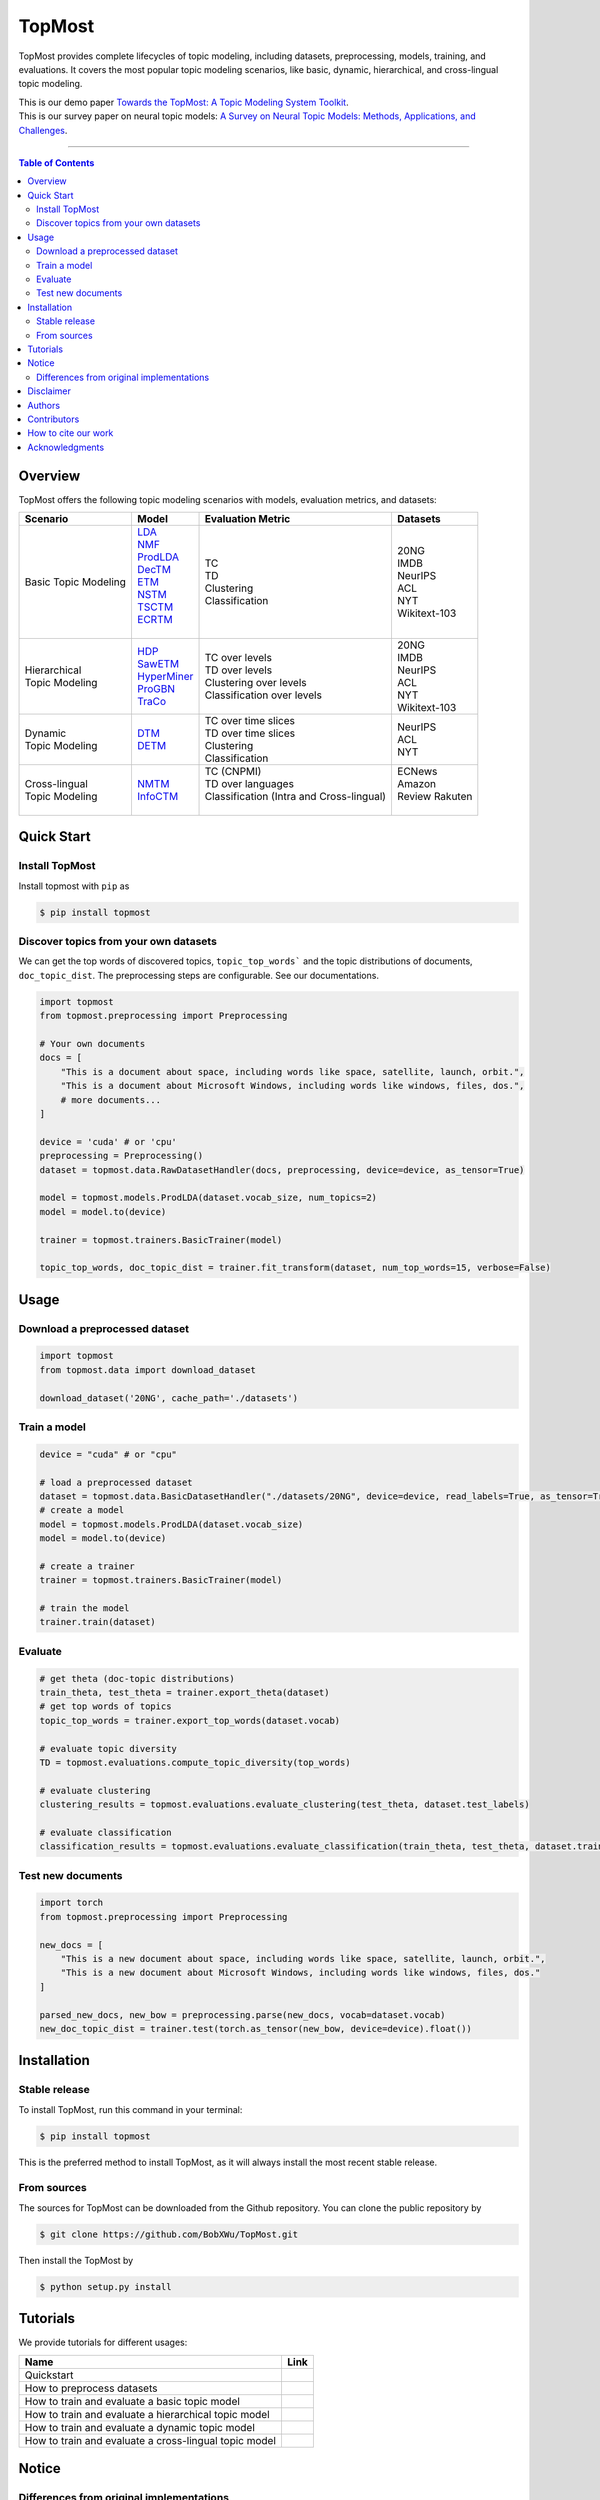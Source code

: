 |topmost-logo| TopMost
=================================

.. |topmost-logo| image:: docs/source/_static/topmost-logo.png
    :width: 38

.. image:: https://img.shields.io/github/stars/bobxwu/topmost?logo=github
        :target: https://github.com/bobxwu/topmost/stargazers
        :alt: Github Stars

.. image:: https://static.pepy.tech/badge/topmost
        :target: https://pepy.tech/project/topmost
        :alt: Downloads

.. image:: https://img.shields.io/pypi/v/topmost
        :target: https://pypi.org/project/topmost
        :alt: PyPi

.. image:: https://readthedocs.org/projects/topmost/badge/?version=latest
    :target: https://topmost.readthedocs.io/en/latest/?badge=latest
    :alt: Documentation Status

.. image:: https://img.shields.io/github/license/bobxwu/topmost
        :target: https://www.apache.org/licenses/LICENSE-2.0/
        :alt: License

.. image:: https://img.shields.io/github/contributors/bobxwu/topmost
        :target: https://github.com/bobxwu/topmost/graphs/contributors/
        :alt: Contributors

.. image:: https://img.shields.io/badge/arXiv-2309.06908-<COLOR>.svg
        :target: https://arxiv.org/pdf/2309.06908.pdf
        :alt: arXiv


TopMost provides complete lifecycles of topic modeling, including datasets, preprocessing, models, training, and evaluations. It covers the most popular topic modeling scenarios, like basic, dynamic, hierarchical, and cross-lingual topic modeling.


| This is our demo paper `Towards the TopMost: A Topic Modeling System Toolkit <https://arxiv.org/pdf/2309.06908.pdf>`_.
| This is our survey paper on neural topic models: `A Survey on Neural Topic Models: Methods, Applications, and Challenges <https://arxiv.org/pdf/2401.15351.pdf>`_.

==================

.. contents:: **Table of Contents**
   :depth: 2



============
Overview
============

TopMost offers the following topic modeling scenarios with models, evaluation metrics, and datasets:

.. image:: docs/source/_static/architecture.svg
    :width: 390
    :align: center

+------------------------------+---------------+--------------------------------------------+-----------------+
|            Scenario          |     Model     |               Evaluation Metric            |  Datasets       |
+==============================+===============+============================================+=================+
|                              | | LDA_        |                                            |                 |
|                              | | NMF_        |                                            | | 20NG          |
|                              | | ProdLDA_    | | TC                                       | | IMDB          |
|                              | | DecTM_      | | TD                                       | | NeurIPS       |
| | Basic Topic Modeling       | | ETM_        | | Clustering                               | | ACL           |
|                              | | NSTM_       | | Classification                           | | NYT           |
|                              | | TSCTM_      |                                            | | Wikitext-103  |
|                              | | ECRTM_      |                                            |                 |
|                              | |             |                                            |                 |
+------------------------------+---------------+--------------------------------------------+-----------------+
|                              |               |                                            | | 20NG          |
|                              | | HDP_        | | TC over levels                           | | IMDB          |
| | Hierarchical               | | SawETM_     | | TD over levels                           | | NeurIPS       |
| | Topic Modeling             | | HyperMiner_ | | Clustering over levels                   | | ACL           |
|                              | | ProGBN_     | | Classification over levels               | | NYT           |
|                              | | TraCo_      |                                            | | Wikitext-103  |
|                              |               |                                            |                 |
+------------------------------+---------------+--------------------------------------------+-----------------+
|                              |               | | TC over time slices                      |                 |
| | Dynamic                    | | DTM_        | | TD over time slices                      | | NeurIPS       |
| | Topic Modeling             | | DETM_       | | Clustering                               | | ACL           |
|                              |               | | Classification                           | | NYT           |
+------------------------------+---------------+--------------------------------------------+-----------------+
|                              |               | | TC (CNPMI)                               | | ECNews        |
| | Cross-lingual              | | NMTM_       | | TD over languages                        | | Amazon        |
| | Topic Modeling             | | InfoCTM_    | | Classification (Intra and Cross-lingual) | | Review Rakuten|
|                              |               | |                                          | |               |
+------------------------------+---------------+--------------------------------------------+-----------------+

.. _LDA: https://www.jmlr.org/papers/volume3/blei03a/blei03a.pdf
.. _NMF: https://papers.nips.cc/paper_files/paper/2000/hash/f9d1152547c0bde01830b7e8bd60024c-Abstract.html
.. _ProdLDA: https://arxiv.org/pdf/1703.01488.pdf
.. _DecTM: https://aclanthology.org/2021.findings-acl.15.pdf
.. _ETM: https://aclanthology.org/2020.tacl-1.29.pdf
.. _NSTM: https://arxiv.org/abs/2008.13537
.. _CTM: https://aclanthology.org/2021.eacl-main.143/
.. _TSCTM: https://aclanthology.org/2022.emnlp-main.176/
.. _ECRTM: https://arxiv.org/pdf/2306.04217.pdf

.. _HDP: https://people.eecs.berkeley.edu/~jordan/papers/hdp.pdf
.. _SawETM: http://proceedings.mlr.press/v139/duan21b/duan21b.pdf
.. _HyperMiner: https://arxiv.org/pdf/2210.10625.pdf
.. _ProGBN: https://proceedings.mlr.press/v202/duan23c/duan23c.pdf
.. _TraCo: https://arxiv.org/pdf/2401.14113.pdf

.. _DTM: https://mimno.infosci.cornell.edu/info6150/readings/dynamic_topic_models.pdf
.. _DETM: https://arxiv.org/abs/1907.05545

.. _NMTM: https://bobxwu.github.io/files/pub/NLPCC2020_Neural_Multilingual_Topic_Model.pdf
.. _InfoCTM: https://arxiv.org/abs/2304.03544



============
Quick Start
============

Install TopMost
-----------------

Install topmost with ``pip`` as 

.. code-block:: console

    $ pip install topmost


Discover topics from your own datasets
-------------------------------------------

We can get the top words of discovered topics, ``topic_top_words``` and the topic distributions of documents, ``doc_topic_dist``.
The preprocessing steps are configurable. See our documentations.

.. code-block:: python

    import topmost
    from topmost.preprocessing import Preprocessing

    # Your own documents
    docs = [
        "This is a document about space, including words like space, satellite, launch, orbit.",
        "This is a document about Microsoft Windows, including words like windows, files, dos.",
        # more documents...
    ]

    device = 'cuda' # or 'cpu'
    preprocessing = Preprocessing()
    dataset = topmost.data.RawDatasetHandler(docs, preprocessing, device=device, as_tensor=True)

    model = topmost.models.ProdLDA(dataset.vocab_size, num_topics=2)
    model = model.to(device)

    trainer = topmost.trainers.BasicTrainer(model)

    topic_top_words, doc_topic_dist = trainer.fit_transform(dataset, num_top_words=15, verbose=False)




============
Usage
============

Download a preprocessed dataset
-----------------------------------

.. code-block:: python

    import topmost
    from topmost.data import download_dataset

    download_dataset('20NG', cache_path='./datasets')


Train a model
-----------------------------------

.. code-block:: python

    device = "cuda" # or "cpu"

    # load a preprocessed dataset
    dataset = topmost.data.BasicDatasetHandler("./datasets/20NG", device=device, read_labels=True, as_tensor=True)
    # create a model
    model = topmost.models.ProdLDA(dataset.vocab_size)
    model = model.to(device)

    # create a trainer
    trainer = topmost.trainers.BasicTrainer(model)

    # train the model
    trainer.train(dataset)


Evaluate
-----------------------------------

.. code-block:: python

    # get theta (doc-topic distributions)
    train_theta, test_theta = trainer.export_theta(dataset)
    # get top words of topics
    topic_top_words = trainer.export_top_words(dataset.vocab)

    # evaluate topic diversity
    TD = topmost.evaluations.compute_topic_diversity(top_words)

    # evaluate clustering
    clustering_results = topmost.evaluations.evaluate_clustering(test_theta, dataset.test_labels)

    # evaluate classification
    classification_results = topmost.evaluations.evaluate_classification(train_theta, test_theta, dataset.train_labels, dataset.test_labels)



Test new documents
-----------------------------------

.. code-block:: python

    import torch
    from topmost.preprocessing import Preprocessing

    new_docs = [
        "This is a new document about space, including words like space, satellite, launch, orbit.",
        "This is a new document about Microsoft Windows, including words like windows, files, dos."
    ]

    parsed_new_docs, new_bow = preprocessing.parse(new_docs, vocab=dataset.vocab)
    new_doc_topic_dist = trainer.test(torch.as_tensor(new_bow, device=device).float())



============
Installation
============


Stable release
--------------

To install TopMost, run this command in your terminal:

.. code-block:: console

    $ pip install topmost

This is the preferred method to install TopMost, as it will always install the most recent stable release.

From sources
------------

The sources for TopMost can be downloaded from the Github repository.
You can clone the public repository by

.. code-block:: console

    $ git clone https://github.com/BobXWu/TopMost.git

Then install the TopMost by

.. code-block:: console

    $ python setup.py install





============
Tutorials
============

.. |github0| image:: https://img.shields.io/badge/Open%20in%20Github-%20?logo=github&color=grey
    :target: https://github.com/BobXWu/TopMost/blob/master/tutorials/tutorial_quickstart.ipynb
    :alt: Open In GitHub

.. |github1| image:: https://img.shields.io/badge/Open%20in%20Github-%20?logo=github&color=grey
    :target: https://github.com/BobXWu/TopMost/blob/master/tutorials/tutorial_preprocessing_datasets.ipynb
    :alt: Open In GitHub

.. |github2| image:: https://img.shields.io/badge/Open%20in%20Github-%20?logo=github&color=grey
    :target: https://github.com/BobXWu/TopMost/blob/master/tutorials/tutorial_basic_topic_models.ipynb
    :alt: Open In GitHub

.. |github3| image:: https://img.shields.io/badge/Open%20in%20Github-%20?logo=github&color=grey
    :target: https://github.com/BobXWu/TopMost/blob/master/tutorials/tutorial_hierarchical_topic_models.ipynb
    :alt: Open In GitHub

.. |github4| image:: https://img.shields.io/badge/Open%20in%20Github-%20?logo=github&color=grey
    :target: https://github.com/BobXWu/TopMost/blob/master/tutorials/tutorial_dynamic_topic_models.ipynb
    :alt: Open In GitHub

.. |github5| image:: https://img.shields.io/badge/Open%20in%20Github-%20?logo=github&color=grey
    :target: https://github.com/BobXWu/TopMost/blob/master/tutorials/tutorial_crosslingual_topic_models.ipynb
    :alt: Open In GitHub



We provide tutorials for different usages:

+--------------------------------------------------------------------------------+-------------------+
| Name                                                                           | Link              |
+================================================================================+===================+
| Quickstart                                                                     | |github0|         |
+--------------------------------------------------------------------------------+-------------------+
| How to preprocess datasets                                                     | |github1|         |
+--------------------------------------------------------------------------------+-------------------+
| How to train and evaluate a basic topic model                                  | |github2|         |
+--------------------------------------------------------------------------------+-------------------+
| How to train and evaluate a hierarchical topic model                           | |github3|         |
+--------------------------------------------------------------------------------+-------------------+
| How to train and evaluate a dynamic topic model                                | |github4|         |
+--------------------------------------------------------------------------------+-------------------+
| How to train and evaluate a cross-lingual topic model                          | |github5|         |
+--------------------------------------------------------------------------------+-------------------+




============
Notice
============

Differences from original implementations
-------------------------------------------

 1. Oringal implementations may use different optimizer settings. For simplicity and brevity, our package by default uses the same setting for different models.



============
Disclaimer
============

This library includes some datasets for demonstration. If you are a dataset owner who wants to exclude your dataset from this library, please contact `Xiaobao Wu <xiaobao002@e.ntu.edu.sg>`_.



============
Authors
============

+----------------------------------------------------------+
| |xiaobao-figure|                                         |
| `Xiaobao Wu <https://bobxwu.github.io>`__                |
+----------------------------------------------------------+
| |fengjun-figure|                                         |
| `Fengjun Pan <https://github.com/panFJCharlotte98>`__    |
+----------------------------------------------------------+

.. |xiaobao-figure| image:: https://bobxwu.github.io/img/figure.jpg 
   :target: https://bobxwu.github.io
   :width: 50

.. |fengjun-figure| image:: https://avatars.githubusercontent.com/u/126648078?v=4
    :target: https://github.com/panFJCharlotte98
    :width: 50


==============
Contributors
==============


.. image:: https://contrib.rocks/image?repo=bobxwu/topmost
        :alt: Contributors


======================
How to cite our work
======================

If you want to use our toolkit, please cite as

::

    @article{wu2023topmost,
    title={Towards the TopMost: A Topic Modeling System Toolkit},
    author={Wu, Xiaobao and Pan, Fengjun and Luu, Anh Tuan},
    journal={arXiv preprint arXiv:2309.06908},
    year={2023}
    }

    @article{wu2023survey,
        title={A Survey on Neural Topic Models: Methods, Applications, and Challenges},
        author={Wu, Xiaobao and Nguyen, Thong and Luu, Anh Tuan},
        journal={Artificial Intelligence Review},
        url={https://doi.org/10.1007/s10462-023-10661-7},
        year={2024},
        publisher={Springer}
    }


=================
Acknowledgments
=================

- If you want to add any models to this package, we welcome your pull requests.
- If you encounter any problem, please either directly contact `Xiaobao Wu <xiaobao002@e.ntu.edu.sg>`_ or leave an issue in the GitHub repo.
- Icon by `Flat-icons-com <https://www.freepik.com/icon/top_671169>`_.

